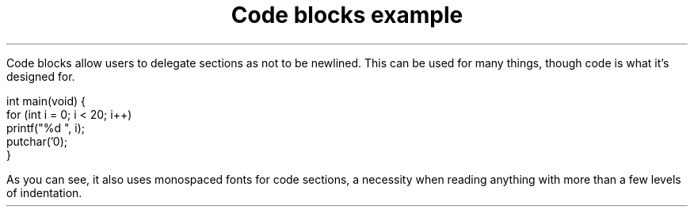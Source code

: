 .TL
Code blocks example
.LP
Code blocks allow users to delegate sections as not to be newlined. 
This can be used for many things, though code is what it's designed for.
.LD
.ft CW
int main(void) {
    for (int i = 0; i < 20; i++)
        printf("%d ", i);
    putchar('\n');
}
.ft
.LP
As you can see, it also uses monospaced fonts for code sections, a necessity
when reading anything with more than a few levels of indentation.
